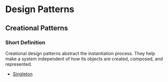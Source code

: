 * Design Patterns

** Creational Patterns

*** Short Definition

Creational design patterns abstract the instantiation process.
They help make a system independent of how its
objects are created, composed, and represented.

- [[https://github.com/RedJocker/DioPatterns/blob/master/creational/singleton/README.org][Singleton]]

